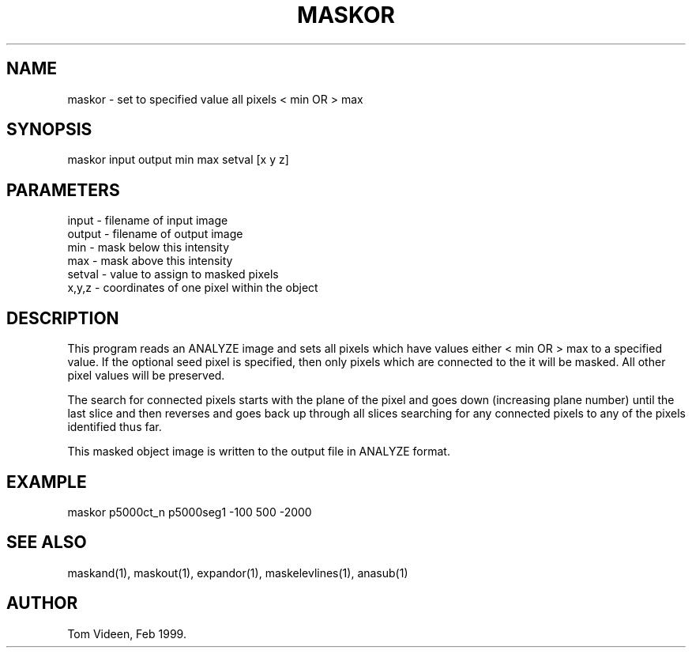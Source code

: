 .TH MASKOR 1 "15-Mar-99" "Neuroimaging Lab"

.SH NAME
maskor - set to specified value all pixels < min OR > max

.SH SYNOPSIS
maskor input output min max setval [x y z]

.SH PARAMETERS
.nf
input  - filename of input image
output - filename of output image
min    - mask below this intensity
max    - mask above this intensity
setval - value to assign to masked pixels
x,y,z  - coordinates of one pixel within the object
.fi

.SH DESCRIPTION
This program reads an ANALYZE image and sets all pixels which have values
either < min OR > max to a specified value. If the optional seed pixel 
is specified, then only pixels which are connected to the it will be masked.
All other pixel values will be preserved.

The search for connected pixels starts with the plane of the pixel and
goes down (increasing plane number) until the last slice and then reverses
and goes back up through all slices searching for any connected pixels
to any of the pixels identified thus far.

This masked object image is written to the output file 
in ANALYZE format.

.SH EXAMPLE
maskor p5000ct_n p5000seg1 -100 500 -2000

.SH SEE ALSO
maskand(1), maskout(1), expandor(1), maskelevlines(1), anasub(1)

.SH AUTHOR
Tom Videen, Feb 1999.
